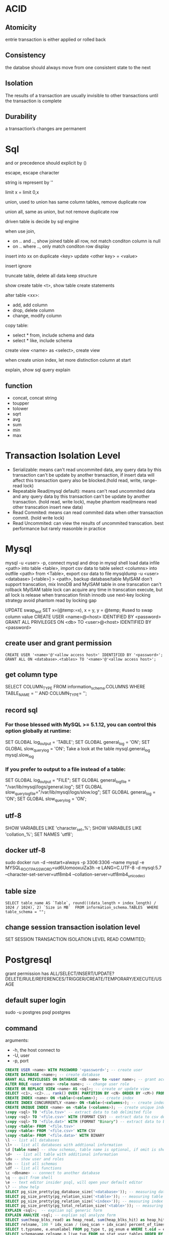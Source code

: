* ACID
** Atomicity
   entrie transaction is either applied or rolled back
** Consistency
   the databse should always move from one consistent state to the next
** Isolation
   The results of a transaction are usually invisible to other transactions until the transaction is complete
** Durability
   a transaction’s changes are permanent
* Sql
 and or precedence should explicit by () 
 
 escape, escape character
 
 string is represent by ''

 limit x = limit 0,x

 union, used to union has same column tables, remove duplicate row
 
 union all, same as union, but not remove duplicate row

 driven table is decide by sql engine

 when use join, 
 - on .. and .., show joined table all row, not match conditon column is null
 - on .. where .., only match conditon row display
 
 insert into xx on duplicate <key> update <other key> = <value>

 insert ignore

 truncate table, delete all data keep structure

 show create table <t>, show table create statements

 alter table <xx>:
 - add, add column
 - drop, delete column
 - change, modify column

 copy table:
 - select * from, include schema and data
 - select * like, include schema
 
 create view <name> as <select>, create view

 when create union index, let more distinction column at start

 explain, show sql query explain

** function
   - concat, concat string
   - toupper
   - tolower
   - sqrt
   - avg
   - sum
   - min
   - max

* Transaction Isolation Level
  - Serializable: means can't read uncommited data, any query data by this transaction can't be update by another transaction, if insert data will affect this transaction query also be blocked.(hold read, write, range-read lock) 
  - Repeatable Read(mysql default): means can't read uncommited data and any query data by this transaction can't be update by another transaction. (hold read, write lock), maybe phantom read(means read other transcation insert new data)
  - Read Commited: means can read commited data when other transaction commit. (hold write lock)
  - Read Uncommited: can view the results of uncommited transcation. best performance but rarely reasonble in practice
  [[./images/transaction-isolation-level.png]]
* Mysql
  mysql -u <user> -p, connect mysql and drop in mysql shell
  load data infile <path> into table <table>, import csv data to table
  select <columns> into outfile <path> from <Table>, export csv data to file
  mysqldump -u <user> <database> [<table>] > <path>, backup database/table
  MyISAM don't support transcation, mix InnoDB and MyISAM table in one transcation can't rollback MyISAM table
  lock can acquire any time in transcation execute, but all lock is release when transcation finish
  innodb use next-key locking strategy avoid phantom read by locking gap
  #+BEING_SRC mysql
  UPDATE swap_test SET x=(@temp:=x), x = y, y = @temp; #used to swap column value
  CREATE USER <name>@<host> IDENTIFIED BY <password>
  GRANT ALL PRIVILEGES ON <db> TO <user>@<host> IDENTIFIED BY <password>
  #+END_SRC
** create user and grant permission
   #+BEGIN_SRC mysql
   CREATE USER '<name>'@'<allow access host>' IDENTIFIED BY '<password>';
   GRANT ALL ON <database>.<tables> TO '<name>'@'<allow access host>';
   #+END_SRC
** get column type
   SELECT COLUMN_TYPE FROM information_schema.COLUMNS WHERE TABLE_NAME = '' AND COLUMN_TYPE= '';
** record sql
*** For those blessed with MySQL >= 5.1.12, you can control this option globally at runtime:
    SET GLOBAL log_output = 'TABLE';
    SET GLOBAL general_log = 'ON';
    SET GLOBAL slow_query_log = 'ON';
    Take a look at the table mysql.general_log mysql.slow_log
*** If you prefer to output to a file instead of a table:
    SET GLOBAL log_output = "FILE"; 
    SET GLOBAL general_log_file = "/var/lib/mysql/logs/general.log";
    SET GLOBAL slow_query_log_file="/var/lib/mysql/logs/slow.log";
    SET GLOBAL general_log = 'ON';
    SET GLOBAL slow_query_log = 'ON';
** utf-8
   SHOW VARIABLES LIKE 'character_set_%';
   SHOW VARIABLES LIKE 'collation_%';
   SET NAMES 'utf8';
** docker utf-8
   sudo docker run -d --restart=always -p 3306:3306 --name mysql -e MYSQL_ROOT_PASSWORD=ud6UomooxuiZa3h -e LANG=C.UTF-8 -d mysql:5.7 --character-set-server=utf8mb4 --collation-server=utf8mb4_unicode_ci 
** table size
   #+BEGIN_SRC mysql
   SELECT table_name AS `Table`, round(((data_length + index_length) / 1024 / 1024), 2) `Size in MB`  FROM information_schema.TABLES  WHERE table_schema = "";
   #+END_SRC

** change session transaction isolation level
  #+BEING_SRC mysql
  SET SESSION TRANSACTION ISOLATION LEVEL READ COMMITED;
  #+END_SRC

* Postgresql
  grant permission has ALL/SELECT/INSERT/UPDATE?DELETE/RULE/REFERENCES/TRIGGER/CREATE/TEMPORARY/EXECUTE/USAGE
** default super login
   sudo -u postgres psql postgres
** command
   arguments:
   - -h, the host connect to
   - -U, user
   - -p, port
   
   #+BEGIN_SRC sql
   CREATE USER <name> WITH PASSWORD '<password>'; -- create user
   CREATE DATABASE <name>; -- create database
   GRANT ALL PRIVILEGES ON DATABASE <db name> to <user name>; -- grant access
   ALTER ROLE <user name> <role name>; -- change user role
   CREATE OR REPLACE VIEW <name> AS <sql>; -- create or update view
   SELECT <c1>, <c2>... rank() OVER( PARTITION BY <cN> ORDER BY <cM>) FROM <table> -- use window function
   CREATE INDEX <name> ON <table>(<column>); -- create index
   CREATE INDEX CONCURRENTLY <name> ON <table>(<columns>); -- create index without lock table
   CREATE UNIQUE INDEX <name> on <table (<columns>); -- create unique index
   \copy <sql> TO '<file.tsv>' -- extract data to tab delimited file
   \copy <sql> TO '<file.csv>' WITH (FORMAT CSV) -- extract data to csv delimited file
   \copy <sql> TO '<file.dat>' WITH (FORMAT "Binary") -- extract data to binary file
   \copy <table> FROM '<file.tsv>'
   \copy <table> FROM '<file.csv>' WITH CSV
   \copy <table> FROM '<file.data>' WITH BINARY
   \l -- list all databases
   \l+ -- list all databases with addtional information
   \d [table name] -- show schemas, table name is optional, if omit is show database schema 
   \d+  -- list all table with additional information
   \du -- show user and roles
   \dn -- list all schemas
   \df -- list all functions
   \c <dbname> -- connect to another database
   \q -- quit from shell
   \e -- text editor insider psql, will open your default editor
   \? -- show help
   SELECT pg_size_pretty(pg_database_size('<database>')); -- measuring database size
   SELECT pg_size_pretty(pg_relation_size('<table>')); -- measuring table size
   SELECT pg_size_pretty(pg_relation_size('<index>')); -- measuring index size
   SELECT pg_size_pretty(pg_total_relation_size('<table>')); -- measuring table with index size
   EXPLAIN <sql>;  -- explian sql generic form
   EXPLAIN ANALYZE <sql; -- explian sql analyze form
   SELECT sum(heap_blks_read) as heap_read, sum(heap_blks_hit) as heap_hit, (sum(heap_blks_hit) - sum(heap_blks_read)) / sum(heap_blks_hit) as ratio FROM pg_statio_user_tables; -- show cache hit
   SELECT relname, 100 * idx_scan / (seq_scan + idx_scan) percent_of_times_index_used, n_live_tup rows_in_table FROM pg_stat_user_tables WHERE (seq_scan + idx_scan) > 0 ORDER BY n_live_tup DESC; -- show index usage
   SELECT t.typname, e.enumlabel FROM pg_type t, pg_enum e WHERE t.oid = e.enumtypid; -- show avialable enums
   SELECT schemaname,relname,n_live_tup FROM pg_stat_user_tables ORDER BY n_live_tup DESC; -- count all tables row
   #+END_SRC
** function
   a window function is similar to group, but it keep row separate, so you can use other column not in group
** Utilities
   pd_dump is utility for back up your database
   #+BEGIN_SRC bash
   pg_dump <dbname> > <file.sql> # create plaintext dump
   pg_dump -Fc <dbname> > <file.back> # create compressed binary format
   pg_dump -Ft <dbname> > <file.tar> # tarball
   #+END_SRC
   pg_restore is utility for restore from backup
   #+BEGIN_SRC bash
   pg_restore -Fc <file.bak> # restore from compressed binary format, if db exists
   pg_restore -Ft <file.tar> # restore from tarball, if db exists
   pg_restore -Fc -C <file.bak> #restore from compressed binary format, if db not exist
   pg_restore -Ft -C <file.tar> # restore from tarball, if db exists, if db not exist
   #+END_SRC
   copy is utility for copy data into and out of tables, it support 3 format: 
   1. binary
   2. tab delimited
   3. csv delimited

** Datetypes
   - Date - Date only(2012-04-25)
   - Time - Time only(13:00:00.00)
   - Timestamp - Date and Time (2012-04-25 13:00:00.00)
   - Time with Timezone - Time only(13:00:00.00 PST)
   - Timestamp with TimeZone (2012-04-25 13:00:00.00 PST)
   - Interval - A span of time(4 days)
   interval can used in sql to calculate time, e.g. SELECT * FROM users WHERE created_at >= (now() - interval '1 month');

     
** HStore 
   HSore is a key value store with Postgres, but after 9.4 should use JSONB instead
   #+BEGIN_SRC sql 
   CREATE EXTENSION hstore; -- enable hstore
   CREATE TABLE <name> ( <other columns> attributes hstore); -- create hstore column
   SELECT <attributes>->'<field name>' FROM <table>; -- query from hstore
   #+END_SRC 
** Array
   column defined as arrays of variable length, array can be inbuilt typ or user-defined type or an enumerated type
   #+BEGIN_SRC sql 
   CREATE TABLE <table> ( <name> <type>[]); -- create array type column
   INSERT INTO <table> VALUES ('{"value1","value2"}'); -- insert array
   INSERT INTO <table> VALUES (ARRAY['value1','value2']); -- insert array
   SELECT <filed>[<index>] FROM <table>; -- select array element
   SELECT <filed>[<from>:<to>] FROM <table>; -- select array element
   UPDATE rock_band set members[2] = 'Waters' where name = 'Pink Floyd'; -- modify array
   UPDATE rock_band set members = '{"Mason", "Wright", "Gilmour"}' where name = 'Pink Floyd'; -- modify array
   select name from rock_band where 'Mason' = ANY(members); -- searching in array
   #+END_SRC 
** Enumerated Data Types
   #+BEGIN_SRC sql
   CREATE TYPE <name> AS ENUM ('value1', 'value2'); -- create enum type
   CREATE TABLE <name> (<column name> <previous created enum type name>); -- create table use enum type
   ALTER TYPE <name> ADD VALUE 'newvalue' AFTER '<value>'; -- add value to enum
   #+END_SRC
** CTEs(Common Table Expressions)
   #+BEGIN_SRC sql
   WITH <name> AS (<sql>); -- create cte
   #+END_SRC
** JSONB
   GIN INDEX will index every single column and key within JSONB document
   #+BEGIN_SRC sql
   CREATE TABLE <name> (<column name> JSONB); -- create table with column jsonb type
   CREATE INDEX <name> ON <table> USING GIN (<column>); -- create a GIN index on JSONB column
   SELECT <column>->'<key>' FROM <table>; -- extracting an attribute
   SELECT <column>->>'<key>' FROM <table>; -- extracting an attribute as text
   SELECT <column>->>'<key>' FROM <table> WHERE <column>->'key' ? 'value'; -- filter by key holds value
   #+END_SRC
* sqlite3
  #+BEGIN_SRC sql
  VACUUM; # flush wal and shm file to db file
  #+END_SRC
